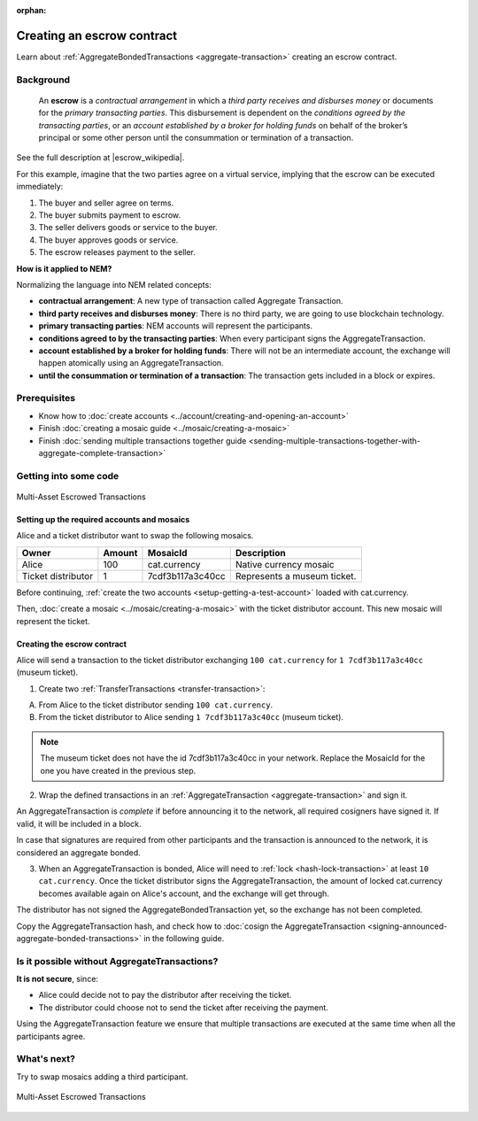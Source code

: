 :orphan:

.. post:: 12 Aug, 2018
    :category: Aggregate Transaction
    :excerpt: 1
    :nocomments:

###########################
Creating an escrow contract
###########################

Learn about :ref:`AggregateBondedTransactions <aggregate-transaction>` creating an escrow contract.

**********
Background
**********

    An **escrow** is a *contractual arrangement* in which a *third party receives and disburses money*
    or documents for the *primary transacting parties*. This disbursement is dependent on the
    *conditions agreed by the transacting parties*, or an *account established by a broker for holding funds*
    on behalf of the broker’s principal or some other person until the consummation or termination of a transaction.

See the full description at |escrow_wikipedia|.

For this example, imagine that the two parties agree on a virtual service, implying that the escrow can be executed immediately:

1. The buyer and seller agree on terms.
2. The buyer submits payment to escrow.
3. The seller delivers goods or service to the buyer.
4. The buyer approves goods or service.
5. The escrow releases payment to the seller.

**How is it applied to NEM?**

Normalizing the language into NEM related concepts:

* **contractual arrangement**: A new type of transaction called Aggregate Transaction.

* **third party receives and disburses money**: There is no third party, we are going to use blockchain technology.

* **primary transacting parties**: NEM accounts will represent the participants.

* **conditions agreed to by the transacting parties**: When every participant signs the AggregateTransaction.

* **account established by a broker for holding funds**: There will not be an intermediate account, the exchange will happen atomically using an AggregateTransaction.

* **until the consummation or termination of a transaction**: The transaction gets included in a block or expires.

*************
Prerequisites
*************

- Know how to :doc:`create accounts <../account/creating-and-opening-an-account>`
- Finish :doc:`creating a mosaic guide <../mosaic/creating-a-mosaic>`
- Finish :doc:`sending multiple transactions together guide <sending-multiple-transactions-together-with-aggregate-complete-transaction>`

**********************
Getting into some code
**********************

.. figure:: ../../resources/images/examples/aggregate-escrow-1.png
    :align: center
    :width: 450px

    Multi-Asset Escrowed Transactions

Setting up the required accounts and mosaics
============================================

Alice and a ticket distributor want to swap the following mosaics.

.. csv-table::
        :header: "Owner", "Amount", "MosaicId", "Description"

        Alice, 100, cat.currency, Native currency mosaic
        Ticket distributor, 1, 7cdf3b117a3c40cc, Represents a museum ticket.

Before continuing, :ref:`create the two accounts <setup-getting-a-test-account>` loaded with cat.currency.

Then, :doc:`create a mosaic <../mosaic/creating-a-mosaic>` with the ticket distributor account. This new mosaic will represent the ticket.

Creating the escrow contract
============================

Alice will send a transaction to the ticket distributor exchanging ``100 cat.currency`` for ``1 7cdf3b117a3c40cc`` (museum ticket).

1. Create two :ref:`TransferTransactions <transfer-transaction>`:

A. From Alice to the ticket distributor sending ``100 cat.currency``.
B. From the ticket distributor to Alice sending ``1 7cdf3b117a3c40cc`` (museum ticket).

.. note:: The museum ticket does not have the id 7cdf3b117a3c40cc in your network. Replace the MosaicId for the one you have created in the previous step.

.. example-code::

    .. viewsource:: ../../resources/examples/typescript/transaction/CreatingAnEscrowContractWithAggregateBondedTransaction.ts
        :language: typescript
        :start-after:  /* start block 01 */
        :end-before: /* end block 01 */

    .. viewsource:: ../../resources/examples/javascript/transaction/CreatingAnEscrowContractWithAggregateBondedTransaction.js
        :language: javascript
        :start-after:  /* start block 01 */
        :end-before: /* end block 01 */

2. Wrap the defined transactions in an :ref:`AggregateTransaction <aggregate-transaction>` and sign it.

An AggregateTransaction is *complete* if before announcing it to the network, all required cosigners have signed it. If valid, it will be included in a block.

In case that signatures are required from other participants and the transaction is announced to the network, it is considered an aggregate bonded.

.. example-code::

    .. viewsource:: ../../resources/examples/typescript/transaction/CreatingAnEscrowContractWithAggregateBondedTransaction.ts
        :language: typescript
        :start-after:  /* start block 02 */
        :end-before: /* end block 02 */

    .. viewsource:: ../../resources/examples/javascript/transaction/CreatingAnEscrowContractWithAggregateBondedTransaction.js
        :language: javascript
        :start-after:  /* start block 02 */
        :end-before: /* end block 02 */

3. When an AggregateTransaction is bonded, Alice will need to :ref:`lock <hash-lock-transaction>` at least ``10 cat.currency``. Once the ticket distributor signs the AggregateTransaction, the amount of locked cat.currency becomes available again on Alice's account, and the exchange will get through.

.. example-code::

    .. viewsource:: ../../resources/examples/typescript/transaction/CreatingAnEscrowContractWithAggregateBondedTransaction.ts
        :language: typescript
        :start-after:  /* start block 03 */
        :end-before: /* end block 03 */

    .. viewsource:: ../../resources/examples/javascript/transaction/CreatingAnEscrowContractWithAggregateBondedTransaction.js
        :language: javascript
        :start-after:  /* start block 03 */
        :end-before: /* end block 03 */

The distributor has not signed the AggregateBondedTransaction yet, so the exchange has not been completed.

Copy the AggregateTransaction hash, and check how to :doc:`cosign the AggregateTransaction <signing-announced-aggregate-bonded-transactions>` in the following guide.

**********************************************
Is it possible without AggregateTransactions?
**********************************************

**It is not secure**, since:

- Alice could decide not to pay the distributor after receiving the ticket.
- The distributor could choose not to send the ticket after receiving the payment.

Using the AggregateTransaction feature we ensure that multiple transactions are executed at the same time when all the participants agree.

************
What's next?
************

Try to swap mosaics adding a third participant.

.. figure:: ../../resources/images/examples/aggregate-escrow-2.png
    :align: center
    :width: 400px

    Multi-Asset Escrowed Transactions

.. |escrow_wikipedia| raw:: html

   <a href="https://en.wikipedia.org/wiki/Escrow" target="_blank">Wikipedia</a>
